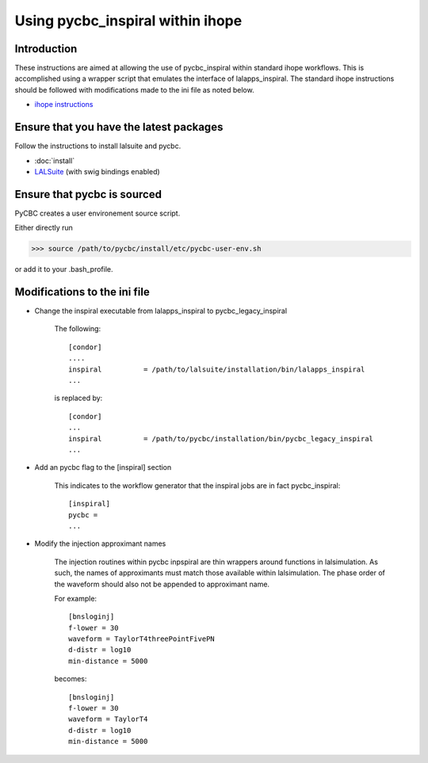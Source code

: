 ###################################################
Using pycbc_inspiral within ihope
###################################################

========================================
Introduction
========================================
These instructions are aimed at allowing the use of pycbc_inspiral within
standard ihope workflows. This is accomplished using a wrapper script that
emulates the interface of lalapps_inspiral. The standard ihope instructions
should be followed with modifications made to the ini file as noted below.

* `ihope instructions <https://www.lsc-group.phys.uwm.edu/ligovirgo/cbcnote/InspiralPipelineDevelopment/101119150805InspiralPipelineDocumentationHow_to_run_ihope_with_the_ligolw_thinca_single_stage_pipeline>`_

========================================
Ensure that you have the latest packages
========================================

Follow the instructions to install lalsuite and pycbc. 

* :doc:`install`
* `LALSuite <https://www.lsc-group.phys.uwm.edu/daswg/projects/lalsuite.html>`_ (with swig bindings enabled)


========================================
Ensure that pycbc is sourced
========================================
PyCBC creates a user environement source script. 

Either directly run

>>> source /path/to/pycbc/install/etc/pycbc-user-env.sh

or add it to your .bash_profile.

========================================
Modifications to the ini file
========================================

* Change the inspiral executable from lalapps_inspiral to pycbc_legacy_inspiral

    The following::

        [condor]
        ....
        inspiral          = /path/to/lalsuite/installation/bin/lalapps_inspiral
        ...

    is replaced by::

        [condor]
        ...
        inspiral          = /path/to/pycbc/installation/bin/pycbc_legacy_inspiral
        ...

* Add an pycbc flag to the [inspiral] section

    This indicates to the workflow generator that the inspiral jobs are in fact
    pycbc_inspiral::

        [inspiral]
        pycbc = 
        ...

* Modify the injection approximant names

    The injection routines within pycbc inpspiral are thin wrappers around functions
    in lalsimulation. As such, the names of approximants must match those available
    within lalsimulation. The phase order of the waveform should also not be appended
    to approximant name.
    
    For example::
    
        [bnsloginj]
        f-lower = 30
        waveform = TaylorT4threePointFivePN
        d-distr = log10
        min-distance = 5000
        
    becomes::

        [bnsloginj]
        f-lower = 30
        waveform = TaylorT4
        d-distr = log10
        min-distance = 5000
    
        
